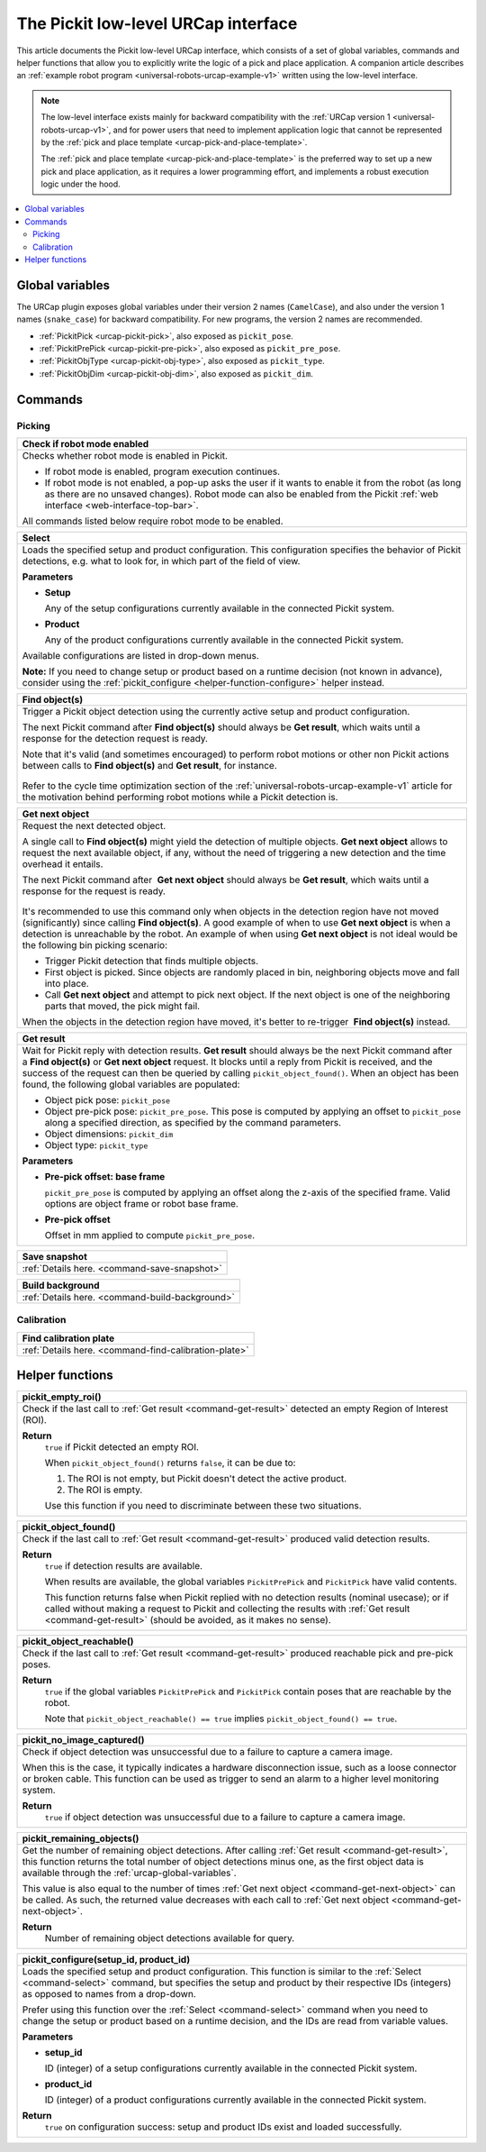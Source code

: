 .. _urcap-low-level-interface:

The Pickit low-level URCap interface
====================================

This article documents the Pickit low-level URCap interface, which consists of a set of global variables, commands and helper functions that allow you to explicitly write the logic of a pick and place application.
A companion article describes an :ref:`example robot program <universal-robots-urcap-example-v1>` written using the low-level interface.

.. note::
  The low-level interface exists mainly for backward compatibility with the :ref:`URCap version 1 <universal-robots-urcap-v1>`, and for power users that need to implement application logic that cannot be represented by the :ref:`pick and place template <urcap-pick-and-place-template>`.

  The :ref:`pick and place template <urcap-pick-and-place-template>` is the preferred way to set up a new pick and place application, as it requires a lower programming effort, and implements a robust execution logic under the hood.

.. contents::
    :backlinks: top
    :local:
    :depth: 2

Global variables
----------------

The URCap plugin exposes global variables under their version 2 names (``CamelCase``), and also under the version 1 names (``snake_case``) for backward compatibility.
For new programs, the version 2 names are recommended.

- :ref:`PickitPick <urcap-pickit-pick>`, also exposed as ``pickit_pose``.
- :ref:`PickitPrePick <urcap-pickit-pre-pick>`, also exposed as ``pickit_pre_pose``.
- :ref:`PickitObjType <urcap-pickit-obj-type>`, also exposed as ``pickit_type``.
- :ref:`PickitObjDim <urcap-pickit-obj-dim>`, also exposed as ``pickit_dim``.

Commands
--------

Picking
~~~~~~~

.. _command-robot-mode-enabled:

+--------------------------------------------------------------------------+
| **Check if robot mode enabled**                                          |
+==========================================================================+
| Checks whether robot mode is enabled in Pickit.                          |
|                                                                          |
| -  If robot mode is enabled, program execution continues.                |
| -  If robot mode is not enabled, a pop-up asks the user if it wants to   |
|    enable it from the robot (as long as there are no unsaved changes).   |
|    Robot mode can also be enabled from the Pickit                        |
|    :ref:`web interface <web-interface-top-bar>`.                         |
|                                                                          |
| All commands listed below require robot mode to be enabled.              |
+--------------------------------------------------------------------------+

.. _command-select:

+--------------------------------------------------------------------------+
| **Select**                                                               |
+==========================================================================+
| Loads the specified setup and product configuration.                     |
| This configuration specifies the behavior of Pickit detections, e.g.     |
| what to look for, in which part of the field of view.                    |
|                                                                          |
|                                                                          |
| **Parameters**                                                           |
|                                                                          |
| - **Setup**                                                              |
|                                                                          |
|   Any of the setup configurations currently available in the             |
|   connected Pickit system.                                               |
|                                                                          |
| - **Product**                                                            |
|                                                                          |
|   Any of the product configurations currently available in the           |
|   connected Pickit system.                                               |
|                                                                          |
| Available configurations are listed in drop-down menus.                  |
|                                                                          |
| **Note:** If you need to change setup or product based on a runtime      |
| decision (not known in advance), consider using the                      |
| :ref:`pickit_configure <helper-function-configure>` helper instead.      |
+--------------------------------------------------------------------------+

.. _command-find-objects:

+--------------------------------------------------------------------------+
| **Find object(s)**                                                       |
+==========================================================================+
| Trigger a Pickit object detection using the currently active setup and   |
| product configuration.                                                   |
|                                                                          |
| The next Pickit command after **Find object(s)** should always be        |
| **Get result**, which waits until a response for the detection request   |
| is ready.                                                                |
|                                                                          |
| Note that it's valid (and sometimes encouraged) to perform robot motions |
| or other non Pickit actions between calls to **Find object(s)** and      |
| **Get result**, for instance.                                            |
|                                                                          |
|    .. image:: /assets/images/robot-integrations/ur/urcap-find-1.png      |
|                                                                          |
|    .. image:: /assets/images/robot-integrations/ur/urcap-find-2.png      |
|                                                                          |
| Refer to the cycle time optimization section of the                      |
| :ref:`universal-robots-urcap-example-v1` article for the motivation      |
| behind performing robot motions while a Pickit detection is.             |
+--------------------------------------------------------------------------+

.. _command-get-next-object:

+--------------------------------------------------------------------------+
| **Get next object**                                                      |
+==========================================================================+
| Request the next detected object.                                        |
|                                                                          |
| A single call to **Find object(s)** might yield the detection of         |
| multiple objects. **Get next object** allows to request the next         |
| available object, if any, without the need of triggering a new detection |
| and the time overhead it entails.                                        |
|                                                                          |
| The next Pickit command after  **Get next object** should always         |
| be **Get result**, which waits until a response for the request          |
| is ready.                                                                |
|                                                                          |
|    .. image:: /assets/images/robot-integrations/ur/urcap-next-1.png      |
|                                                                          |
| It's recommended to use this command only when objects in the            |
| detection region have not moved (significantly) since calling            |
| **Find object(s)**. A good example of when to use **Get next object** is |
| when a detection is unreachable by the robot. An example of when using   |
| **Get next object** is not ideal would be the following bin picking      |
| scenario:                                                                |
|                                                                          |
| -  Trigger Pickit detection that finds multiple objects.                 |
| -  First object is picked. Since objects are randomly placed in bin,     |
|    neighboring objects move and fall into place.                         |
| -  Call **Get next object** and attempt to pick next object. If the next |
|    object is one of the neighboring parts that moved, the pick might     |
|    fail.                                                                 |
|                                                                          |
| When the objects in the detection region have moved, it's better to      |
| re-trigger  **Find object(s)** instead.                                  |
+--------------------------------------------------------------------------+

.. _command-get-result:

+--------------------------------------------------------------------------+
| **Get result**                                                           |
+==========================================================================+
| Wait for Pickit reply with detection results.                            |
| **Get result** should always be the next Pickit command after            |
| a **Find object(s)** or **Get next object** request. It blocks until a   |
| reply from Pickit is received, and the success of the request can then   |
| be queried by calling ``pickit_object_found()``. When an object has      |
| been found, the following global variables are populated:                |
|                                                                          |
| -  Object pick pose: ``pickit_pose``                                     |
| -  Object pre-pick pose: ``pickit_pre_pose``.                            |
|    This pose is computed by applying an offset to ``pickit_pose``        |
|    along a specified direction, as specified by the command parameters.  |
| -  Object dimensions: ``pickit_dim``                                     |
| -  Object type: ``pickit_type``                                          |
|                                                                          |
| **Parameters**                                                           |
|                                                                          |
| - **Pre-pick offset: base frame**                                        |
|                                                                          |
|   ``pickit_pre_pose`` is computed by applying an offset along the z-axis |
|   of the specified frame. Valid options are object frame or robot base   |
|   frame.                                                                 |
|                                                                          |
| - **Pre-pick offset**                                                    |
|                                                                          |
|   Offset in mm applied to compute ``pickit_pre_pose``.                   |
+--------------------------------------------------------------------------+

+--------------------------------------------------------------------------+
| **Save snapshot**                                                        |
+==========================================================================+
| :ref:`Details here. <command-save-snapshot>`                             |
+--------------------------------------------------------------------------+

+--------------------------------------------------------------------------+
| **Build background**                                                     |
+==========================================================================+
| :ref:`Details here. <command-build-background>`                          |
+--------------------------------------------------------------------------+


Calibration
~~~~~~~~~~~

+--------------------------------------------------------------------------+
| **Find calibration plate**                                               |
+==========================================================================+
| :ref:`Details here. <command-find-calibration-plate>`                    |
+--------------------------------------------------------------------------+

.. _urcap-global-helper-functions:

Helper functions
----------------

.. _helper-function-empty-roi:

+--------------------------------------------------------------------------+
| **pickit_empty_roi()**                                                   |
+==========================================================================+
| Check if the last call to :ref:`Get result <command-get-result>`         |
| detected an empty Region of Interest (ROI).                              |
|                                                                          |
| **Return**                                                               |
|    ``true`` if Pickit detected an empty ROI.                             |
|                                                                          |
|    When ``pickit_object_found()`` returns ``false``, it can be due to:   |
|                                                                          |
|    #. The ROI is not empty, but Pickit doesn't detect the active         |
|       product.                                                           |
|    #. The ROI is empty.                                                  |
|                                                                          |
|    Use this function if you need to discriminate between these two       |
|    situations.                                                           |
+--------------------------------------------------------------------------+

.. _helper-function-object-found:

+--------------------------------------------------------------------------+
| **pickit_object_found()**                                                |
+==========================================================================+
| Check if the last call to :ref:`Get result <command-get-result>`         |
| produced valid detection results.                                        |
|                                                                          |
| **Return**                                                               |
|    ``true`` if detection results are available.                          |
|                                                                          |
|    When results are available, the global variables                      |
|    ``PickitPrePick`` and ``PickitPick`` have valid contents.             |
|                                                                          |
|    This function returns false when Pickit replied with no detection     |
|    results (nominal usecase); or if called without making a request to   |
|    Pickit and collecting the results with                                |
|    :ref:`Get result <command-get-result>` (should be avoided, as it      |
|    makes no sense).                                                      |
+--------------------------------------------------------------------------+

.. _helper-function-object-reachable:

+--------------------------------------------------------------------------+
| **pickit_object_reachable()**                                            |
+==========================================================================+
| Check if the last call to :ref:`Get result <command-get-result>`         |
| produced reachable pick and pre-pick poses.                              |
|                                                                          |
| **Return**                                                               |
|     ``true`` if the global variables ``PickitPrePick`` and               |
|     ``PickitPick`` contain poses that are reachable by the robot.        |
|                                                                          |
|     Note that ``pickit_object_reachable() == true`` implies              |
|     ``pickit_object_found() == true``.                                   |
+--------------------------------------------------------------------------+

.. _helper-function-no-image-captured:

+--------------------------------------------------------------------------+
| **pickit_no_image_captured()**                                           |
+==========================================================================+
| Check if object detection was unsuccessful due to a failure to capture a |
| camera image.                                                            |
|                                                                          |
| When this is the case, it typically indicates a hardware disconnection   |
| issue, such as a loose connector or broken cable. This function can be   |
| used as trigger to send an alarm to a higher level monitoring system.    |
|                                                                          |
| **Return**                                                               |
|     ``true`` if object detection was unsuccessful due to a failure to    |
|     capture a camera image.                                              |
+--------------------------------------------------------------------------+

.. _helper-function-remaining-objects:

+--------------------------------------------------------------------------+
| **pickit_remaining_objects()**                                           |
+==========================================================================+
| Get the number of remaining object detections.                           |
| After calling :ref:`Get result <command-get-result>`, this function      |
| returns the total number of object detections minus one, as the first    |
| object data is available through the :ref:`urcap-global-variables`.      |
|                                                                          |
| This value is also equal to the number of times                          |
| :ref:`Get next object <command-get-next-object>` can be called. As such, |
| the returned value decreases with each call to                           |
| :ref:`Get next object <command-get-next-object>`.                        |
|                                                                          |
| **Return**                                                               |
|    Number of remaining object detections available for query.            |
+--------------------------------------------------------------------------+

.. _helper-function-configure:

+--------------------------------------------------------------------------+
| **pickit_configure(setup_id, product_id)**                               |
+==========================================================================+
| Loads the specified setup and product configuration.                     |
| This function is similar to the :ref:`Select <command-select>` command,  |
| but specifies the setup and product by their respective IDs (integers)   |
| as opposed to names from a drop-down.                                    |
|                                                                          |
| Prefer using this function over the :ref:`Select <command-select>`       |
| command when you need to change the setup or product based on a runtime  |
| decision, and the IDs are read from variable values.                     |
|                                                                          |
| **Parameters**                                                           |
|                                                                          |
| - **setup_id**                                                           |
|                                                                          |
|   ID (integer) of a setup configurations currently available in the      |
|   connected Pickit system.                                               |
|                                                                          |
| - **product_id**                                                         |
|                                                                          |
|   ID (integer) of a product configurations currently available in the    |
|   connected Pickit system.                                               |
|                                                                          |
| **Return**                                                               |
|    ``true`` on configuration success: setup and product IDs exist and    |
|    loaded successfully.                                                  |
+--------------------------------------------------------------------------+
